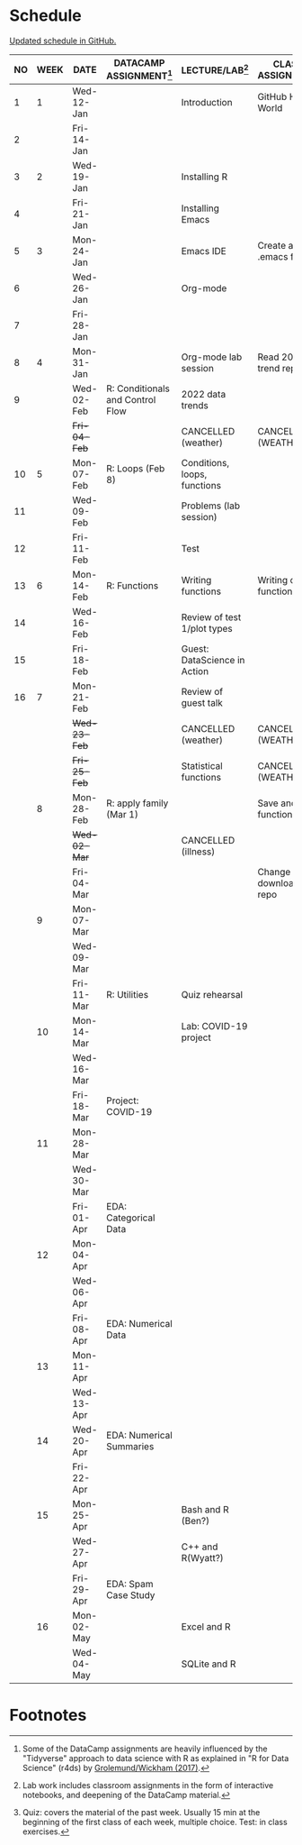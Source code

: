 #+options: toc:nil num:nil
#+startup: hideblocks overview
* Schedule

  [[https://github.com/birkenkrahe/ds205/blob/main/schedule.org][Updated schedule in GitHub.]]

  | NO | WEEK | DATE         | DATACAMP ASSIGNMENT[fn:2]        | LECTURE/LAB[fn:1]            | CLASS ASSIGNMENT        | TEST[fn:3] |
  |----+------+--------------+----------------------------------+------------------------------+-------------------------+------------|
  |  1 |    1 | Wed-12-Jan   |                                  | Introduction                 | GitHub Hello World      | Entry Quiz |
  |  2 |      | Fri-14-Jan   |                                  |                              |                         |            |
  |----+------+--------------+----------------------------------+------------------------------+-------------------------+------------|
  |  3 |    2 | Wed-19-Jan   |                                  | Installing R                 |                         | Quiz 1     |
  |  4 |      | Fri-21-Jan   |                                  | Installing Emacs             |                         |            |
  |----+------+--------------+----------------------------------+------------------------------+-------------------------+------------|
  |  5 |    3 | Mon-24-Jan   |                                  | Emacs IDE                    | Create a .emacs file    | Quiz 2     |
  |  6 |      | Wed-26-Jan   |                                  | Org-mode                     |                         |            |
  |  7 |      | Fri-28-Jan   |                                  |                              |                         |            |
  |----+------+--------------+----------------------------------+------------------------------+-------------------------+------------|
  |  8 |    4 | Mon-31-Jan   |                                  | Org-mode lab session         | Read 2022 trend report  |            |
  |  9 |      | Wed-02-Feb   | R: Conditionals and Control Flow | 2022 data trends             |                         |            |
  |    |      | +Fri-04-Feb+ |                                  | CANCELLED (weather)          | CANCELLED (WEATHER)     | Quiz 3     |
  |----+------+--------------+----------------------------------+------------------------------+-------------------------+------------|
  | 10 |    5 | Mon-07-Feb   | R: Loops (Feb 8)                 | Conditions, loops, functions |                         |            |
  | 11 |      | Wed-09-Feb   |                                  | Problems (lab session)       |                         |            |
  | 12 |      | Fri-11-Feb   |                                  | Test                         |                         | Test 1     |
  |----+------+--------------+----------------------------------+------------------------------+-------------------------+------------|
  | 13 |    6 | Mon-14-Feb   | R: Functions                     | Writing functions            | Writing own function    |            |
  | 14 |      | Wed-16-Feb   |                                  | Review of test 1/plot types  |                         |            |
  | 15 |      | Fri-18-Feb   |                                  | Guest: DataScience in Action |                         |            |
  |----+------+--------------+----------------------------------+------------------------------+-------------------------+------------|
  | 16 |    7 | Mon-21-Feb   |                                  | Review of guest talk         |                         | Quiz 4     |
  |    |      | +Wed-23-Feb+ |                                  | CANCELLED (weather)          | CANCELLED (WEATHER)     |            |
  |    |      | +Fri-25-Feb+ |                                  | Statistical functions        | CANCELLED (WEATHER)     |            |
  |----+------+--------------+----------------------------------+------------------------------+-------------------------+------------|
  |    |    8 | Mon-28-Feb   | R: apply family (Mar 1)          |                              | Save and load functions | Quiz 5     |
  |    |      | +Wed-02-Mar+ |                                  | CANCELLED (illness)          |                         |            |
  |    |      | Fri-04-Mar   |                                  |                              | Change download repo    |            |
  |----+------+--------------+----------------------------------+------------------------------+-------------------------+------------|
  |    |    9 | Mon-07-Mar   |                                  |                              |                         | Quiz 6     |
  |    |      | Wed-09-Mar   |                                  |                              |                         |            |
  |    |      | Fri-11-Mar   | R: Utilities                     | Quiz rehearsal               |                         |            |
  |----+------+--------------+----------------------------------+------------------------------+-------------------------+------------|
  |    |   10 | Mon-14-Mar   |                                  | Lab: COVID-19 project        |                         | Test 2     |
  |    |      | Wed-16-Mar   |                                  |                              |                         |            |
  |    |      | Fri-18-Mar   | Project: COVID-19                |                              |                         |            |
  |----+------+--------------+----------------------------------+------------------------------+-------------------------+------------|
  |    |   11 | Mon-28-Mar   |                                  |                              |                         | Quiz 7     |
  |    |      | Wed-30-Mar   |                                  |                              |                         |            |
  |    |      | Fri-01-Apr   | EDA: Categorical Data            |                              |                         |            |
  |----+------+--------------+----------------------------------+------------------------------+-------------------------+------------|
  |    |   12 | Mon-04-Apr   |                                  |                              |                         | Quiz 8     |
  |    |      | Wed-06-Apr   |                                  |                              |                         |            |
  |    |      | Fri-08-Apr   | EDA: Numerical Data              |                              |                         |            |
  |----+------+--------------+----------------------------------+------------------------------+-------------------------+------------|
  |    |   13 | Mon-11-Apr   |                                  |                              |                         | Quiz 9     |
  |    |      | Wed-13-Apr   |                                  |                              |                         |            |
  |----+------+--------------+----------------------------------+------------------------------+-------------------------+------------|
  |    |   14 | Wed-20-Apr   | EDA: Numerical Summaries         |                              |                         | Test 3     |
  |    |      | Fri-22-Apr   |                                  |                              |                         |            |
  |----+------+--------------+----------------------------------+------------------------------+-------------------------+------------|
  |    |   15 | Mon-25-Apr   |                                  | Bash and R (Ben?)            |                         | Quiz 10    |
  |    |      | Wed-27-Apr   |                                  | C++ and R(Wyatt?)            |                         |            |
  |    |      | Fri-29-Apr   | EDA: Spam Case Study             |                              |                         |            |
  |----+------+--------------+----------------------------------+------------------------------+-------------------------+------------|
  |    |   16 | Mon-02-May   |                                  | Excel and R                  |                         | Quiz 11    |
  |    |      | Wed-04-May   |                                  | SQLite and R                 |                         |            |
  |----+------+--------------+----------------------------------+------------------------------+-------------------------+------------|

* Footnotes

[fn:1]Lab work includes classroom assignments in the form of
interactive notebooks, and deepening of the DataCamp material.

[fn:2]Some of the DataCamp assignments are heavily influenced by the
"Tidyverse" approach to data science with R as explained in "R for
Data Science" (r4ds) by [[https://r4ds.had.co.nz/introduction.html][Grolemund/Wickham (2017)]].

[fn:3]Quiz: covers the material of the past week. Usually 15 min at
the beginning of the first class of each week, multiple choice. Test:
in class exercises.
